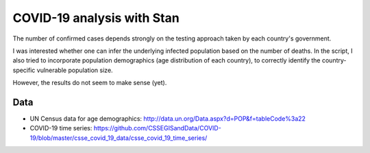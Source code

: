 COVID-19 analysis with Stan
============================

The number of confirmed cases depends strongly on the testing approach
taken by each country's government. 

I was interested whether one can infer the underlying infected population
based on the number of deaths.
In the script, I also tried to incorporate 
population demographics (age distribution of each country),
to correctly identify the country-specific vulnerable population size.

However, the results do not seem to make sense (yet).

Data
---------

* UN Census data for age demographics: http://data.un.org/Data.aspx?d=POP&f=tableCode%3a22

* COVID-19 time series: https://github.com/CSSEGISandData/COVID-19/blob/master/csse_covid_19_data/csse_covid_19_time_series/


